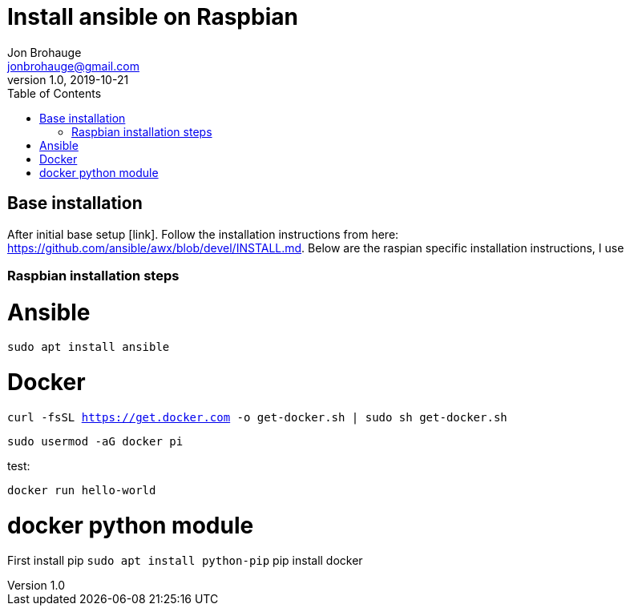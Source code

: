 = Install ansible on Raspbian
Jon Brohauge <jonbrohauge@gmail.com>
v1.0, 2019-10-21
:toc:

== Base installation
After initial base setup [link]. Follow the installation instructions from here: https://github.com/ansible/awx/blob/devel/INSTALL.md. Below are the raspian specific installation instructions, I use

=== Raspbian installation steps

# Ansible
`sudo apt install ansible`

# Docker

`curl -fsSL https://get.docker.com -o get-docker.sh | sudo sh get-docker.sh`

`sudo usermod -aG docker pi` 

test:

`docker run hello-world`

# docker python module
First install pip
`sudo apt install python-pip`
pip install docker
